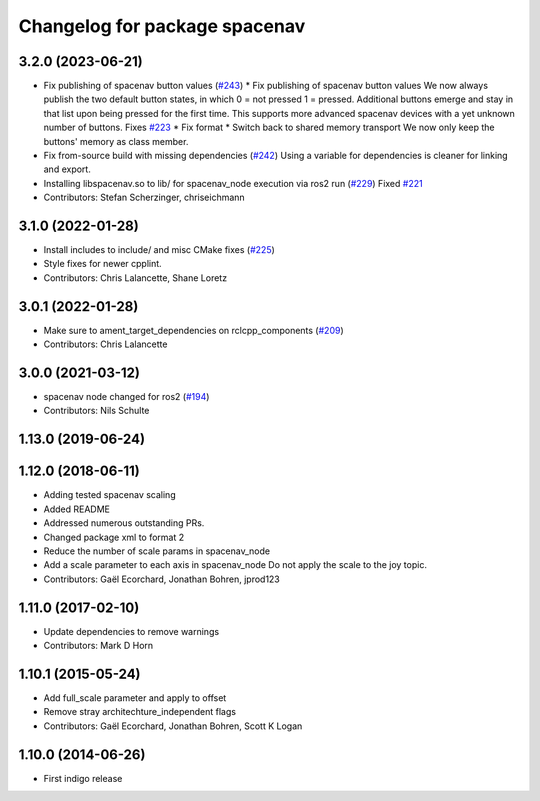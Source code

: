^^^^^^^^^^^^^^^^^^^^^^^^^^^^^^
Changelog for package spacenav
^^^^^^^^^^^^^^^^^^^^^^^^^^^^^^

3.2.0 (2023-06-21)
------------------
* Fix publishing of spacenav button values (`#243 <https://github.com/ros-drivers/joystick_drivers/issues/243>`_)
  * Fix publishing of spacenav button values
  We now always publish the two default button states, in which
  0 = not pressed
  1 = pressed.
  Additional buttons emerge and stay in that list upon being pressed for
  the first time.  This supports more advanced spacenav devices with a
  yet unknown number of buttons.
  Fixes `#223 <https://github.com/ros-drivers/joystick_drivers/issues/223>`_
  * Fix format
  * Switch back to shared memory transport
  We now only keep the buttons' memory as class member.
* Fix from-source build with missing dependencies (`#242 <https://github.com/ros-drivers/joystick_drivers/issues/242>`_)
  Using a variable for dependencies is cleaner for linking and
  export.
* Installing libspacenav.so to lib/ for spacenav_node execution via ros2 run (`#229 <https://github.com/ros-drivers/joystick_drivers/issues/229>`_)
  Fixed `#221 <https://github.com/ros-drivers/joystick_drivers/issues/221>`_
* Contributors: Stefan Scherzinger, chriseichmann

3.1.0 (2022-01-28)
------------------
* Install includes to include/ and misc CMake fixes (`#225 <https://github.com/ros-drivers/joystick_drivers/issues/225>`_)
* Style fixes for newer cpplint.
* Contributors: Chris Lalancette, Shane Loretz

3.0.1 (2022-01-28)
------------------
* Make sure to ament_target_dependencies on rclcpp_components (`#209 <https://github.com/ros-drivers/joystick_drivers/issues/209>`_)
* Contributors: Chris Lalancette

3.0.0 (2021-03-12)
------------------
* spacenav node changed for ros2 (`#194 <https://github.com/ros-drivers/joystick_drivers/issues/194>`_)
* Contributors: Nils Schulte

1.13.0 (2019-06-24)
-------------------

1.12.0 (2018-06-11)
-------------------
* Adding tested spacenav scaling
* Added README
* Addressed numerous outstanding PRs.
* Changed package xml to format 2
* Reduce the number of scale params in spacenav_node
* Add a scale parameter to each axis in spacenav_node
  Do not apply the scale to the joy topic.
* Contributors: Gaël Ecorchard, Jonathan Bohren, jprod123

1.11.0 (2017-02-10)
-------------------
* Update dependencies to remove warnings
* Contributors: Mark D Horn

1.10.1 (2015-05-24)
-------------------
* Add full_scale parameter and apply to offset
* Remove stray architechture_independent flags
* Contributors: Gaël Ecorchard, Jonathan Bohren, Scott K Logan

1.10.0 (2014-06-26)
-------------------
* First indigo release
